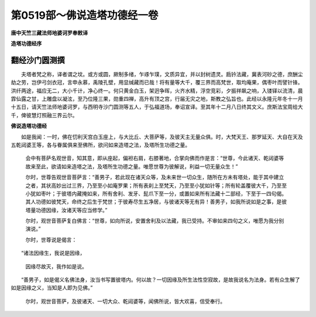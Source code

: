 第0519部～佛说造塔功德经一卷
================================

**唐中天竺三藏法师地婆诃罗奉敕译**

**造塔功德经序**

翻经沙门圆测撰
--------------

　　夫塔者梵之称，译者谓之坟。或方或圆，厥制多绪，乍琢乍璞，文质异宜，并以封树遗灵。扃钤法藏，冀表河砂之德，庶酬尘劫之劳，岂伊弓剑衣冠，言申永慕，禹陵孔壁，用显缄藏而已哉！将有量等大千，覆三界而高梵世，取均庵果，偶枣叶而譬针锋。洪纤两途，福应无二，大小千计，净心终一。何只黄金白玉，架迥争晖，火齐水精，浮空竞彩，夕振祥飙之响，入镂铎以流清，晨霏仙露之甘，上雕盘以凝泫，至乃位隆三果，勋重四禅，高升有顶之宫，行届无灾之地，斯教之弘旨也。此经以永隆元年冬十一月十五日，请天竺法师地婆诃罗，与西明寺沙门圆测等五人，于弘福道场，奉诏宣译。至其年十二月八日终其文义。庶斯法宝周给大千，俾彼慧灯照融三界云尔。

**佛说造塔功德经**


　　如是我闻：一时，佛在忉利天宫白玉座上，与大比丘、大菩萨等，及彼天主无量众俱。时，大梵天王、那罗延天、大自在天及五乾闼婆王等，各与眷属俱来至佛所，欲问如来造塔之法，及塔所生功德之量。

            　　会中有菩萨名观世音，知其意，即从座起，偏袒右肩，右膝著地，合掌向佛而作是言：“世尊，今此诸天、乾闼婆等故来至此，欲请如来造塔之法，及塔所生功德之量。唯愿世尊为彼解说，利益一切无量众生！”

            　　尔时，世尊告观世音菩萨言：“善男子，若此现在诸天众等，及未来世一切众生，随所在方未有塔处，能于其中建立之者，其状高妙出过三界，乃至至小如庵罗果；所有表刹上至梵天，乃至至小犹如针等；所有轮盖覆彼大千，乃至至小犹如枣叶；于彼塔内藏掩如来，所有舍利、发牙、髭爪下至一分，或置如来所有法藏十二部经，下至于一四句偈。其人功德如彼梵天，命终之后生于梵世；于彼寿尽生五净居，与彼诸天等无有异！善男子，如我所说如是之事，是彼塔量功德因缘，汝诸天等应当修学。”

            　　尔时，观世音菩萨复白佛言：“世尊，如向所说，安置舍利及以法藏，我已受持。不审如来四句之义，唯愿为我分别演说。”

            　　尔时，世尊说是偈言：

　　“诸法因缘生，我说是因缘，

            　　　因缘尽故灭，我作如是说。

　　“善男子，如是偈义名佛法身，汝当书写置彼塔内。何以故？一切因缘及所生法性空寂故，是故我说名为法身。若有众生解了如是因缘之义，当知是人即为见佛。”

            　　尔时，观世音菩萨，及彼诸天、一切大众、乾闼婆等，闻佛所说，皆大欢喜，信受奉行。
